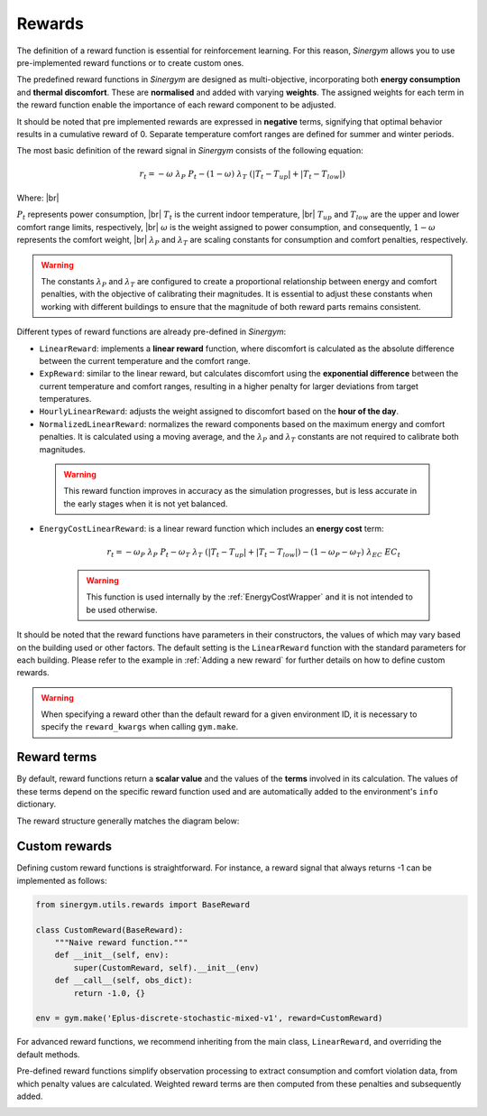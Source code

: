 #######
Rewards
#######

.. |br| raw:: html

   <br />

The definition of a reward function is essential for reinforcement learning. For this reason, *Sinergym* allows you to use pre-implemented reward functions or to create custom ones.

The predefined reward functions in *Sinergym* are designed as multi-objective, incorporating both **energy consumption** and **thermal discomfort**. These are **normalised** and added with varying **weights**. The assigned weights for each term in the reward function enable the importance of each reward component to be adjusted.

It should be noted that pre implemented rewards are expressed in **negative** terms, signifying that optimal behavior results in a cumulative reward of 0. Separate temperature comfort ranges are defined for summer and winter periods. 

The most basic definition of the reward signal in *Sinergym* consists of the following equation:

.. math:: r_t = - \omega \ \lambda_P \ P_t - (1 - \omega) \ \lambda_T \ (|T_t - T_{up}| + |T_t - T_{low}|)

Where: |br|

:math:`P_t` represents power consumption, |br|
:math:`T_t` is the current indoor temperature, |br|
:math:`T_{up}` and :math:`T_{low}` are the upper and lower comfort range limits, respectively, |br|
:math:`\omega` is the weight assigned to power consumption, and consequently, :math:`1 - \omega` represents the comfort weight, |br|
:math:`\lambda_P` and :math:`\lambda_T` are scaling constants for consumption and comfort penalties, respectively.

.. warning:: The constants :math:`\lambda_P` and :math:`\lambda_T` are configured to create a proportional 
             relationship between energy and comfort penalties, with the objective of calibrating their magnitudes.
             It is essential to adjust these constants when working with different buildings to ensure that the magnitude of both reward parts remains consistent.

Different types of reward functions are already pre-defined in *Sinergym*:

-  ``LinearReward``: implements a **linear reward** function, where discomfort is calculated as the absolute 
   difference between the current temperature and the comfort range.

-  ``ExpReward``: similar to the linear reward, but calculates discomfort using the **exponential difference** 
   between the current temperature and comfort ranges, resulting in a higher penalty for larger deviations 
   from target temperatures.

-  ``HourlyLinearReward``: adjusts the weight assigned to discomfort based on the **hour of the day**.

-  ``NormalizedLinearReward``: normalizes the reward components based on the maximum energy and comfort penalties. It is calculated using a moving average, and the :math:`\lambda_P` and :math:`\lambda_T` constants are not required to calibrate both magnitudes.

  .. warning:: This reward function improves in accuracy as the simulation progresses, but is less accurate in the early stages when it is not yet balanced.

- ``EnergyCostLinearReward``: is a linear reward function which includes an **energy cost** term:

   .. math:: r_t = - \omega_P \ \lambda_P \ P_t - \omega_T \ \lambda_T \ (|T_t - T_{up}| + |T_t - T_{low}|) - (1 - \omega_P - \omega_T) \ \lambda_{EC} \ EC_t

   .. warning:: This function is used internally by the :ref:`EnergyCostWrapper` and it is not intended to be used otherwise.

It should be noted that the reward functions have parameters in their constructors, the values of which may vary based on the building used or other factors. The default setting is the ``LinearReward`` function with the standard parameters for each building. Please refer to the example in :ref:`Adding a new reward` for further details on how to define custom rewards.

.. warning:: When specifying a reward other than the default reward for a given environment ID, it is necessary to specify the
             ``reward_kwargs`` when calling ``gym.make``.

************
Reward terms
************

By default, reward functions return a **scalar value** and the values of the **terms** involved in its calculation. The values of these terms depend on the specific reward function used and are automatically added to the environment's ``info`` dictionary. 

The reward structure generally matches the diagram below:

.. image:: /_static/reward_terms.png
  :scale: 70 %
  :alt: Reward terms
  :align: center

**************
Custom rewards
**************

Defining custom reward functions is straightforward. For instance, a reward signal that always returns -1 can be implemented as follows:

.. code:: python

    from sinergym.utils.rewards import BaseReward

    class CustomReward(BaseReward):
        """Naive reward function."""
        def __init__(self, env):
            super(CustomReward, self).__init__(env)
        def __call__(self, obs_dict):
            return -1.0, {}

    env = gym.make('Eplus-discrete-stochastic-mixed-v1', reward=CustomReward)

For advanced reward functions, we recommend inheriting from the main class, ``LinearReward``, and overriding the default methods. 

Pre-defined reward functions simplify observation processing to extract consumption and comfort violation data, from which  penalty values are calculated. Weighted reward terms are then computed from these penalties and subsequently added.

.. image:: /_static/reward_structure.png
  :scale: 70 %
  :alt: Reward steps structure
  :align: center

